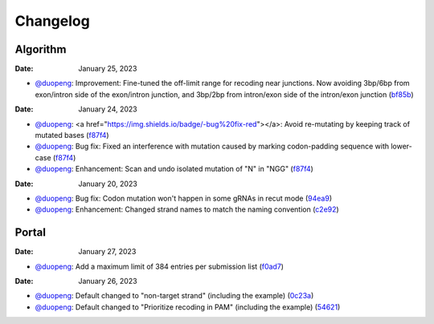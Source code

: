 Changelog
=========

Algorithm
---------
:Date: January 25, 2023

* `@duopeng <https://github.com/duopeng>`__: Improvement: Fine-tuned the off-limit range for recoding near junctions. Now avoiding 3bp/6bp from exon/intron side of the exon/intron junction, and 3bp/2bp from intron/exon side of the intron/exon junction (`bf85b <https://github.com/czbiohub/protospaceX/commit/820ed9004c8d33136417ff22733d6812571bf85b>`__)

:Date: January 24, 2023
* `@duopeng <https://github.com/duopeng>`__: <a href="https://img.shields.io/badge/-bug%20fix-red"></a>: Avoid re-mutating by keeping track of mutated bases (`f87f4 <https://github.com/czbiohub/protospaceX/commit/98ab6e0dc698effa2441542771d7d82abbdf87f4>`__)
* `@duopeng <https://github.com/duopeng>`__: Bug fix: Fixed an interference with mutation caused by marking codon-padding sequence with lower-case (`f87f4 <https://github.com/czbiohub/protospaceX/commit/98ab6e0dc698effa2441542771d7d82abbdf87f4>`__)
* `@duopeng <https://github.com/duopeng>`__: Enhancement: Scan and undo isolated mutation of "N" in "NGG" (`f87f4 <https://github.com/czbiohub/protospaceX/commit/98ab6e0dc698effa2441542771d7d82abbdf87f4>`__)

:Date: January 20, 2023
* `@duopeng <https://github.com/duopeng>`__: Bug fix: Codon mutation won't happen in some gRNAs in recut mode (`94ea9 <https://github.com/czbiohub/protospaceX/commit/3662c9a9b02e958fd3d6f8a94625470b07b94ea9>`__)
* `@duopeng <https://github.com/duopeng>`__: Enhancement: Changed strand names to match the naming convention (`c2e92 <https://github.com/czbiohub/protospaceX/commit/1b7c70cf2eb6ca6ae8f4783b9337d86a5c7c2e92>`__)


Portal
------

:Date: January 27, 2023
* `@duopeng <https://github.com/duopeng>`__: Add a maximum limit of 384 entries per submission list (`f0ad7 <https://github.com/czbiohub/protospaceX-portal/commit/687f8faab0839d65da990c9bcbc6487100ff0ad7>`__)

:Date: January 26, 2023

* `@duopeng <https://github.com/duopeng>`__: Default changed to "non-target strand" (including the example) (`0c23a <https://github.com/czbiohub/protospaceX-portal/commit/823eaff78a281fdfd2627dff329974ccee20c23a>`__)
* `@duopeng <https://github.com/duopeng>`__: Default changed to "Prioritize recoding in PAM" (including the example) (`54621 <https://github.com/czbiohub/protospaceX-portal/commit/e80b823bbe1f2a95a9afa6655305402203554621>`__)


.. autosummary::
   :toctree: generated
